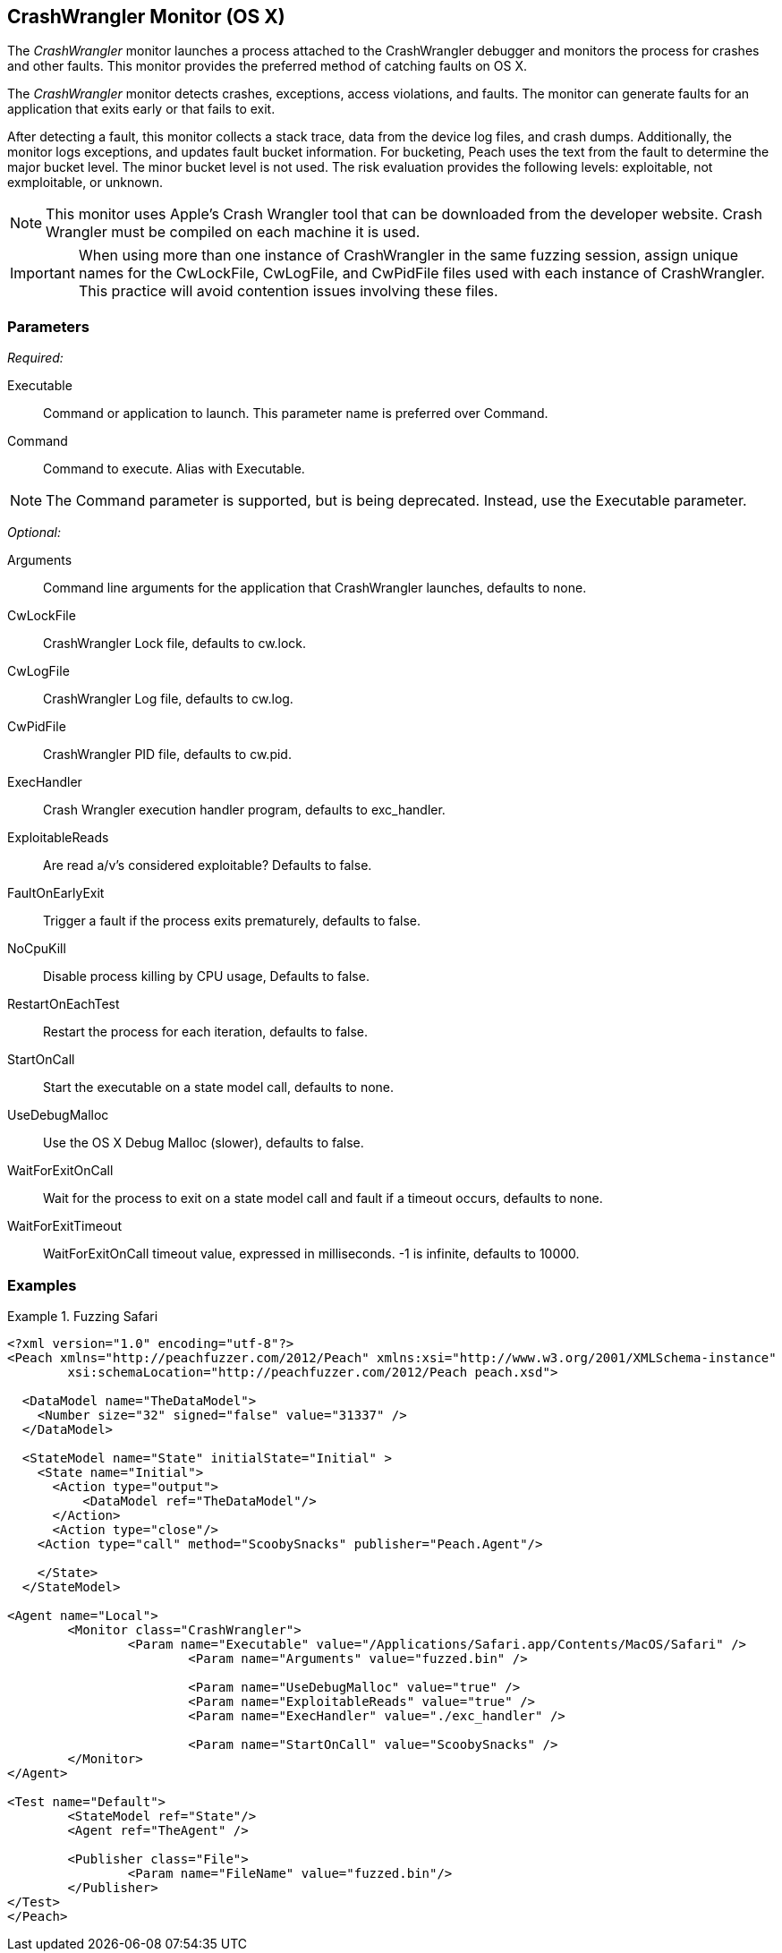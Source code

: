 <<<
[[Monitors_CrashWrangler]]
== CrashWrangler Monitor (OS X)

The _CrashWrangler_ monitor launches a process attached to the CrashWrangler debugger and 
monitors the process for crashes and other faults. This monitor provides the preferred method 
of catching faults on OS X.

The _CrashWrangler_ monitor detects crashes, exceptions, access violations, and faults. 
The monitor can generate faults for an application that exits early or that fails to exit. 

After detecting a fault, this monitor collects a stack trace, data from the device log files, 
and crash dumps. Additionally, the monitor logs exceptions, and updates fault bucket 
information. For bucketing, Peach uses the text from the fault to determine the major bucket 
level. The minor bucket level is not used. The risk evaluation provides the following 
levels: exploitable, not exmploitable, or unknown.  

NOTE: This monitor uses Apple's Crash Wrangler tool that can be downloaded from the developer website. Crash Wrangler must be compiled on each machine it is used. 

IMPORTANT: When using more than one instance of CrashWrangler in the same fuzzing session, assign unique names for the CwLockFile, CwLogFile, and CwPidFile files used with each instance of CrashWrangler. This practice will avoid contention issues involving these files.

=== Parameters

_Required:_

Executable:: Command or application to launch. This parameter name is preferred over Command.
Command:: Command to execute. Alias with Executable. 

NOTE: The Command parameter is supported, but is being deprecated. Instead, use the Executable parameter.

_Optional:_

Arguments:: Command line arguments for the application that CrashWrangler launches, defaults to none.
CwLockFile:: CrashWrangler Lock file, defaults to +cw.lock+.
CwLogFile:: CrashWrangler Log file, defaults to +cw.log+.
CwPidFile:: CrashWrangler PID file, defaults to +cw.pid+.
ExecHandler:: Crash Wrangler execution handler program, defaults to +exc_handler+.
ExploitableReads:: Are read a/v's considered exploitable? Defaults to false.
FaultOnEarlyExit:: Trigger a fault if the process exits prematurely, defaults to false.
NoCpuKill:: Disable process killing by CPU usage, Defaults to false.
RestartOnEachTest:: Restart the process for each iteration, defaults to false.
StartOnCall:: Start the executable on a state model call, defaults to none.
UseDebugMalloc:: Use the OS X Debug Malloc (slower), defaults to false.
WaitForExitOnCall:: Wait for the process to exit on a state model call and fault if a timeout occurs, defaults to none.
WaitForExitTimeout:: WaitForExitOnCall timeout value, expressed in milliseconds. -1 is infinite, defaults to 10000.

=== Examples

ifdef::peachug[]

.Fuzzing Safari+
====================

This parameter example is from a setup that fuzzes the Safari browser on OS X.

[cols="2,4" options="header",halign="center"] 
|==========================================================
|Parameter        |Value
|Executable       |/Applications/Safari.app/Contents/MacOS/Safari
|Arguments        |fuzzed.bin
|UseDebugMalloc   |true
|ExploitableReads |true
|ExecHandler      |./exc_handler
|StartOnCall      |ScoobySnacks
|==========================================================

====================

endif::peachug[]


ifndef::peachug[]

.Fuzzing Safari
==================
[source,xml]
----
<?xml version="1.0" encoding="utf-8"?>
<Peach xmlns="http://peachfuzzer.com/2012/Peach" xmlns:xsi="http://www.w3.org/2001/XMLSchema-instance" 
	xsi:schemaLocation="http://peachfuzzer.com/2012/Peach peach.xsd">

  <DataModel name="TheDataModel">
    <Number size="32" signed="false" value="31337" />
  </DataModel>

  <StateModel name="State" initialState="Initial" >
    <State name="Initial">
      <Action type="output">
          <DataModel ref="TheDataModel"/> 
      </Action>
      <Action type="close"/> 
    <Action type="call" method="ScoobySnacks" publisher="Peach.Agent"/>

    </State>
  </StateModel>

<Agent name="Local">
	<Monitor class="CrashWrangler">
		<Param name="Executable" value="/Applications/Safari.app/Contents/MacOS/Safari" />
			<Param name="Arguments" value="fuzzed.bin" />
			
			<Param name="UseDebugMalloc" value="true" />
			<Param name="ExploitableReads" value="true" />
			<Param name="ExecHandler" value="./exc_handler" />
			
			<Param name="StartOnCall" value="ScoobySnacks" />
	</Monitor>
</Agent>

<Test name="Default">
	<StateModel ref="State"/>
	<Agent ref="TheAgent" />

	<Publisher class="File">
		<Param name="FileName" value="fuzzed.bin"/> 
	</Publisher>
</Test>
</Peach>	
----
==================

endif::peachug[]
